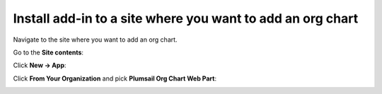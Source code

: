 Install add-in to a site where you want to add an org chart
===========================================================

Navigate to the site where you want to add an org chart.

Go to the **Site contents**:

.. image:: /../_static/img/getting-started/installation-office365/SiteContents.jpg
    :alt: Site contents


Click **New → App**:


.. image:: /../_static/img/getting-started/installation-office365/NewApp.jpg
    :alt: New app

Click **From Your Organization** and pick **Plumsail Org Chart Web Part**:

.. image:: /../_static/img/getting-started/installation-office365/PickOrgChartWebPart.jpg
    :alt: Pick OrgChart web part
